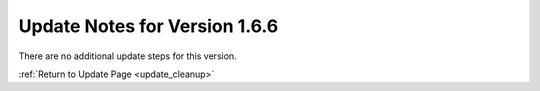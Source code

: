 Update Notes for Version 1.6.6
==============================

There are no additional update steps for this version.

:ref:`Return to Update Page <update_cleanup>`


